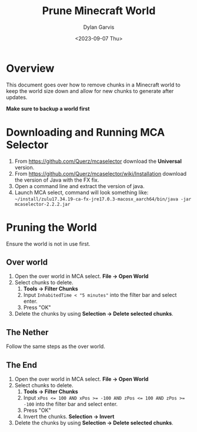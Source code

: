 #+title: Prune Minecraft World
#+author: Dylan Garvis
#+date: <2023-09-07 Thu>

* Overview
This document goes over how to remove chunks in a Minecraft world to keep
the world size down and allow for new chunks to generate after updates.

**Make sure to backup a world first**

* Downloading and Running MCA Selector
1. From [[https://github.com/Querz/mcaselector]] download the *Universal* version.
2. From [[https://github.com/Querz/mcaselector/wiki/Installation]] download the
   version of Java with the FX fix.
3. Open a command line and extract the version of java.
4. Launch MCA select, command will look something like:
   ~~/install/zulu17.34.19-ca-fx-jre17.0.3-macosx_aarch64/bin/java -jar mcaselector-2.2.2.jar~
   
* Pruning the World
Ensure the world is not in use first.
** Over world
1. Open the over world in MCA select. *File -> Open World*
2. Select chunks to delete.
   1. *Tools -> Filter Chunks*
   2. Input ~InhabitedTime < "5 minutes"~ into the filter bar and select enter.
   3. Press "OK"
3. Delete the chunks by using *Selection -> Delete selected chunks*. 
** The Nether
Follow the same steps as the over world.
** The End
1. Open the over world in MCA select. *File -> Open World*
2. Select chunks to delete.
   1. *Tools -> Filter Chunks*
   2. Input ~xPos <= 100 AND xPos >= -100 AND zPos <= 100 AND zPos >= -100~ into the filter bar and select enter.
   3. Press "OK"
   4. Invert the chunks. *Selection -> Invert*
3. Delete the chunks by using *Selection -> Delete selected chunks*. 
